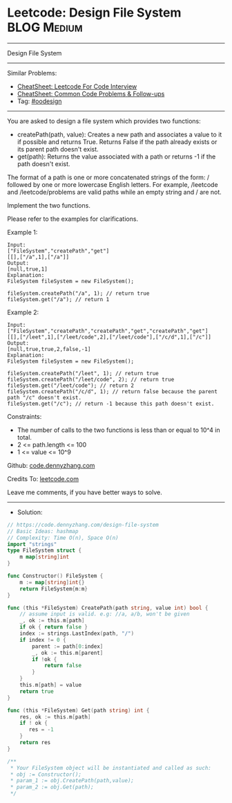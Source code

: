 * Leetcode: Design File System                                   :BLOG:Medium:
#+STARTUP: showeverything
#+OPTIONS: toc:nil \n:t ^:nil creator:nil d:nil
:PROPERTIES:
:type:     oodesign
:END:
---------------------------------------------------------------------
Design File System
---------------------------------------------------------------------
#+BEGIN_HTML
<a href="https://github.com/dennyzhang/code.dennyzhang.com/tree/master/problems/design-file-system"><img align="right" width="200" height="183" src="https://www.dennyzhang.com/wp-content/uploads/denny/watermark/github.png" /></a>
#+END_HTML
Similar Problems:
- [[https://cheatsheet.dennyzhang.com/cheatsheet-leetcode-A4][CheatSheet: Leetcode For Code Interview]]
- [[https://cheatsheet.dennyzhang.com/cheatsheet-followup-A4][CheatSheet: Common Code Problems & Follow-ups]]
- Tag: [[https://code.dennyzhang.com/review-oodesign][#oodesign]]
---------------------------------------------------------------------
You are asked to design a file system which provides two functions:

- createPath(path, value): Creates a new path and associates a value to it if possible and returns True. Returns False if the path already exists or its parent path doesn't exist.
- get(path): Returns the value associated with a path or returns -1 if the path doesn't exist.

The format of a path is one or more concatenated strings of the form: / followed by one or more lowercase English letters. For example, /leetcode and /leetcode/problems are valid paths while an empty string and / are not.

Implement the two functions.

Please refer to the examples for clarifications.

Example 1:
#+BEGIN_EXAMPLE
Input: 
["FileSystem","createPath","get"]
[[],["/a",1],["/a"]]
Output: 
[null,true,1]
Explanation: 
FileSystem fileSystem = new FileSystem();

fileSystem.createPath("/a", 1); // return true
fileSystem.get("/a"); // return 1
#+END_EXAMPLE

Example 2:
#+BEGIN_EXAMPLE
Input: 
["FileSystem","createPath","createPath","get","createPath","get"]
[[],["/leet",1],["/leet/code",2],["/leet/code"],["/c/d",1],["/c"]]
Output: 
[null,true,true,2,false,-1]
Explanation: 
FileSystem fileSystem = new FileSystem();

fileSystem.createPath("/leet", 1); // return true
fileSystem.createPath("/leet/code", 2); // return true
fileSystem.get("/leet/code"); // return 2
fileSystem.createPath("/c/d", 1); // return false because the parent path "/c" doesn't exist.
fileSystem.get("/c"); // return -1 because this path doesn't exist.
#+END_EXAMPLE
 
Constraints:

- The number of calls to the two functions is less than or equal to 10^4 in total.
- 2 <= path.length <= 100
- 1 <= value <= 10^9

Github: [[https://github.com/dennyzhang/code.dennyzhang.com/tree/master/problems/design-file-system][code.dennyzhang.com]]

Credits To: [[https://leetcode.com/problems/design-file-system/description/][leetcode.com]]

Leave me comments, if you have better ways to solve.
---------------------------------------------------------------------
- Solution:

#+BEGIN_SRC go
// https://code.dennyzhang.com/design-file-system
// Basic Ideas: hashmap
// Complexity: Time O(n), Space O(n)
import "strings"
type FileSystem struct {
    m map[string]int
}

func Constructor() FileSystem {
    m := map[string]int{}
    return FileSystem{m:m}
}

func (this *FileSystem) CreatePath(path string, value int) bool {
    // assume input is valid. e.g: //a, a/b, won't be given
    _, ok := this.m[path]
    if ok { return false }
    index := strings.LastIndex(path, "/")
    if index != 0 {
        parent := path[0:index]
        _, ok := this.m[parent]
        if !ok {
            return false
        } 
    }
    this.m[path] = value
    return true
}

func (this *FileSystem) Get(path string) int {
    res, ok := this.m[path]
    if ! ok {
       res = -1 
    }
    return res
}

/**
 * Your FileSystem object will be instantiated and called as such:
 * obj := Constructor();
 * param_1 := obj.CreatePath(path,value);
 * param_2 := obj.Get(path);
 */
#+END_SRC

#+BEGIN_HTML
<div style="overflow: hidden;">
<div style="float: left; padding: 5px"> <a href="https://www.linkedin.com/in/dennyzhang001"><img src="https://www.dennyzhang.com/wp-content/uploads/sns/linkedin.png" alt="linkedin" /></a></div>
<div style="float: left; padding: 5px"><a href="https://github.com/dennyzhang"><img src="https://www.dennyzhang.com/wp-content/uploads/sns/github.png" alt="github" /></a></div>
<div style="float: left; padding: 5px"><a href="https://www.dennyzhang.com/slack" target="_blank" rel="nofollow"><img src="https://www.dennyzhang.com/wp-content/uploads/sns/slack.png" alt="slack"/></a></div>
</div>
#+END_HTML
